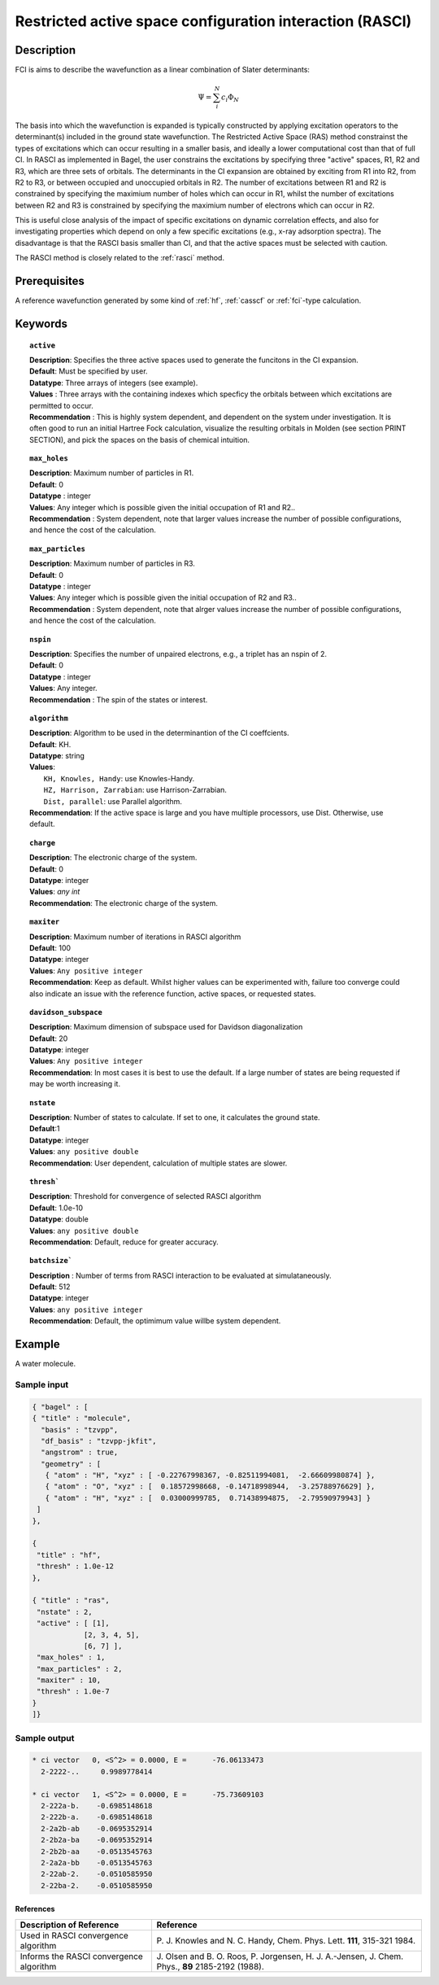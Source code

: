 .. index:: rasci

.. _rasci:

*********************************************************
Restricted active space configuration interaction (RASCI)
*********************************************************

===========
Description 
===========

FCI is aims to describe the wavefunction as a linear combination of Slater determinants:

.. math::
  \Psi = \sum^{N}_{i}c_{i}\Phi_{N}

The basis into which the wavefunction is expanded is typically constructed by
applying excitation operators to the determinant(s) included in the ground
state wavefunction. The Restricted Active Space (RAS) method constrainst the
types of excitations which can occur resulting in a smaller basis, and ideally
a lower computational cost than that of full CI.  In RASCI as implemented in
Bagel, the user constrains the excitations by specifying three "active" spaces,
R1, R2 and R3, which are three sets of orbitals.  The determinants in the CI
expansion are obtained by exciting from R1 into R2, from R2 to R3, or between
occupied and unoccupied orbitals in R2.  The number of excitations between R1
and R2 is constrained by specifying the maximium number of holes which can
occur in R1, whilst the number of excitations between R2 and R3 is constrained
by specifying the maximium number of electrons which can occur in R2. 


This is useful close analysis of the impact of specific
excitations on dynamic correlation effects, and also for investigating
properties which depend on only a few specific excitations (e.g., x-ray
adsorption spectra). The disadvantage is that the RASCI basis smaller than CI,
and that the active spaces must be selected with caution.

The RASCI method is closely related to the :ref:`rasci` method.


==================
Prerequisites
==================
A reference wavefunction generated by some kind of :ref:`hf`, :ref:`casscf` or :ref:`fci`-type calculation.

============
Keywords
============


.. topic:: ``active``

   | **Description**: Specifies the three active spaces used to generate the funcitons in the CI expansion.
   | **Default**: Must be specified by user.
   | **Datatype**: Three arrays of integers (see example).
   | **Values** : Three arrays with the containing indexes which specficy the orbitals between which excitations are permitted to occur.
   | **Recommendation** : This is highly system dependent, and dependent on the system under investigation. It is often good to run an initial Hartree Fock calculation, visualize the resulting orbitals in Molden (see section PRINT SECTION), and pick the spaces on the basis of chemical intuition. 

.. topic:: ``max_holes``

   | **Description**: Maximum number of particles in R1.
   | **Default**: 0 
   | **Datatype** : integer
   | **Values**: Any integer which is possible given the initial occupation of R1 and R2..  
   | **Recommendation** : System dependent, note that larger values increase the number of possible configurations, and hence the cost of the calculation.


.. topic:: ``max_particles``

   | **Description**: Maximum number of particles in R3.
   | **Default**: 0 
   | **Datatype** : integer
   | **Values**: Any integer which is possible given the initial occupation of R2 and R3..  
   | **Recommendation** : System dependent, note that alrger values increase the number of possible configurations, and hence the cost of the calculation.

.. topic:: ``nspin``

   | **Description**: Specifies the number of unpaired electrons, e.g., a triplet has an nspin of 2.
   | **Default**: 0 
   | **Datatype** : integer
   | **Values**: Any integer.  
   | **Recommendation** : The spin of the states or interest. 

.. topic:: ``algorithm``
   
   | **Description**: Algorithm to be used in the determinantion of the CI coeffcients.
   | **Default**: KH.
   | **Datatype**: string
   | **Values**: 
   |    ``KH, Knowles, Handy``: use Knowles-Handy.
   |    ``HZ, Harrison, Zarrabian``: use Harrison-Zarrabian.
   |    ``Dist, parallel``: use Parallel algorithm.
   | **Recommendation**: If the active space is large and you have multiple processors, use Dist. Otherwise, use default.

.. topic:: ``charge``

   | **Description**: The electronic charge of the system.
   | **Default**:  0
   | **Datatype**: integer
   | **Values**: `any int`
   | **Recommendation**: The electronic charge of the system. 

.. topic:: ``maxiter``

   | **Description**: Maximum number of iterations in RASCI algorithm 
   | **Default**: 100 
   | **Datatype**: integer
   | **Values**: ``Any positive integer``
   | **Recommendation**: Keep as default. Whilst higher values can be experimented with, failure too converge could also indicate an issue with the reference function, active spaces, or requested states.

.. topic:: ``davidson_subspace``

   | **Description**: Maximum dimension of subspace used for Davidson diagonalization
   | **Default**: 20 
   | **Datatype**: integer
   | **Values**: ``Any positive integer``
   | **Recommendation**: In most cases  it is best to use the default. If a large number of states are being requested if may be worth increasing it.

.. topic:: ``nstate``

   | **Description**: Number of states to calculate. If set to one, it calculates the ground state.
   | **Default**:1
   | **Datatype**: integer
   | **Values**: ``any positive double``
   | **Recommendation**: User dependent, calculation of multiple states are slower.

.. topic:: ``thresh```

   | **Description**: Threshold for convergence of selected RASCI algorithm 
   | **Default**: 1.0e-10 
   | **Datatype**: double
   | **Values**: ``any positive double``
   | **Recommendation**: Default, reduce for greater accuracy.

.. topic:: ``batchsize```

   | **Description** : Number of terms from RASCI interaction to be evaluated at simulataneously.
   | **Default**: 512 
   | **Datatype**: integer
   | **Values**: ``any positive integer``
   | **Recommendation**: Default, the optimimum value willbe system dependent.

=======
Example
=======

A water molecule. 

Sample input
------------

.. code-block:: javascript 

 { "bagel" : [
 { "title" : "molecule", 
   "basis" : "tzvpp",
   "df_basis" : "tzvpp-jkfit",
   "angstrom" : true,
   "geometry" : [
    { "atom" : "H", "xyz" : [ -0.22767998367, -0.82511994081,  -2.66609980874] },
    { "atom" : "O", "xyz" : [  0.18572998668, -0.14718998944,  -3.25788976629] },
    { "atom" : "H", "xyz" : [  0.03000999785,  0.71438994875,  -2.79590979943] }
  ]
 },

 {
  "title" : "hf",
  "thresh" : 1.0e-12
 },

 { "title" : "ras",
  "nstate" : 2,
  "active" : [ [1],
             [2, 3, 4, 5],
             [6, 7] ],
  "max_holes" : 1,
  "max_particles" : 2,
  "maxiter" : 10,
  "thresh" : 1.0e-7
 }
 ]}


Sample output
-------------

.. code-block:: javascript 

     * ci vector   0, <S^2> = 0.0000, E =      -76.06133473
       2-2222-..     0.9989778414

     * ci vector   1, <S^2> = 0.0000, E =      -75.73609103
       2-222a-b.    -0.6985148618
       2-222b-a.    -0.6985148618
       2-2a2b-ab    -0.0695352914
       2-2b2a-ba    -0.0695352914
       2-2b2b-aa    -0.0513545763
       2-2a2a-bb    -0.0513545763
       2-22ab-2.    -0.0510585950
       2-22ba-2.    -0.0510585950

References
===========

+-----------------------------------------------+---------------------------------------------------------------------+
|          Description of Reference             |                           Reference                                 | 
+===============================================+=====================================================================+
| Used in RASCI convergence algorithm           | P. J. Knowles and  N. C. Handy, Chem. Phys. Lett.                   |
|                                               | **111**, 315-321  1984.                                             |
+-----------------------------------------------+---------------------------------------------------------------------+
| Informs the RASCI convergence algorithm       | J. Olsen and B. O. Roos, P. Jorgensen, H. J. A.-Jensen, J. Chem.    |
|                                               | Phys., **89** 2185-2192 (1988).                                     |
+-----------------------------------------------+---------------------------------------------------------------------+


